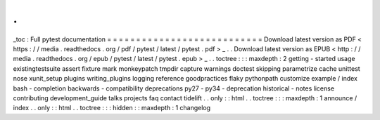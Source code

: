 .
.
_toc
:
Full
pytest
documentation
=
=
=
=
=
=
=
=
=
=
=
=
=
=
=
=
=
=
=
=
=
=
=
=
=
=
=
Download
latest
version
as
PDF
<
https
:
/
/
media
.
readthedocs
.
org
/
pdf
/
pytest
/
latest
/
pytest
.
pdf
>
_
.
.
Download
latest
version
as
EPUB
<
http
:
/
/
media
.
readthedocs
.
org
/
epub
/
pytest
/
latest
/
pytest
.
epub
>
_
.
.
toctree
:
:
:
maxdepth
:
2
getting
-
started
usage
existingtestsuite
assert
fixture
mark
monkeypatch
tmpdir
capture
warnings
doctest
skipping
parametrize
cache
unittest
nose
xunit_setup
plugins
writing_plugins
logging
reference
goodpractices
flaky
pythonpath
customize
example
/
index
bash
-
completion
backwards
-
compatibility
deprecations
py27
-
py34
-
deprecation
historical
-
notes
license
contributing
development_guide
talks
projects
faq
contact
tidelift
.
.
only
:
:
html
.
.
toctree
:
:
:
maxdepth
:
1
announce
/
index
.
.
only
:
:
html
.
.
toctree
:
:
:
hidden
:
:
maxdepth
:
1
changelog
